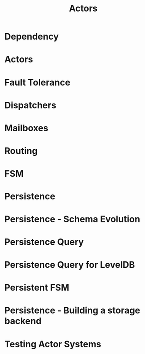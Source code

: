 #+TITLE: Actors
#+VERSION: 2.5.16
#+STARTUP: entitiespretty

* Table of Contents                                      :TOC_4_org:noexport:
- [[Dependency][Dependency]]
- [[Actors][Actors]]
- [[Fault Tolerance][Fault Tolerance]]
- [[Dispatchers][Dispatchers]]
- [[Mailboxes][Mailboxes]]
- [[Routing][Routing]]
- [[FSM][FSM]]
- [[Persistence][Persistence]]
- [[Persistence - Schema Evolution][Persistence - Schema Evolution]]
- [[Persistence Query][Persistence Query]]
- [[Persistence Query for LevelDB][Persistence Query for LevelDB]]
- [[Persistent FSM][Persistent FSM]]
- [[Persistence - Building a storage backend][Persistence - Building a storage backend]]
- [[Testing Actor Systems][Testing Actor Systems]]

* Dependency
* Actors
* Fault Tolerance
* Dispatchers
* Mailboxes
* Routing
* FSM
* Persistence
* Persistence - Schema Evolution
* Persistence Query
* Persistence Query for LevelDB
* Persistent FSM
* Persistence - Building a storage backend
* Testing Actor Systems
